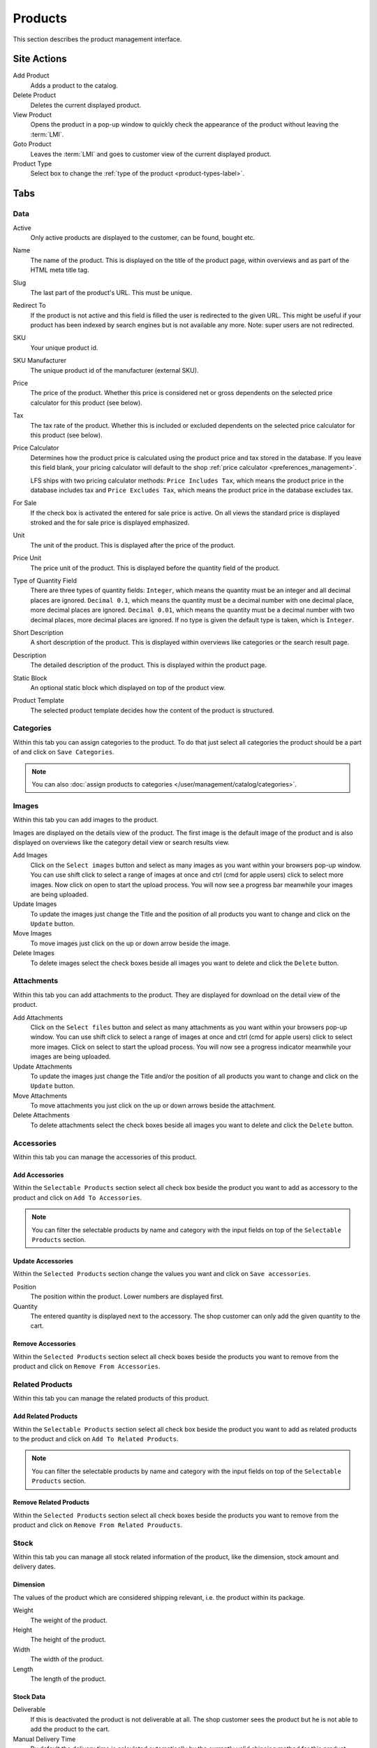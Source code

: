 .. index:: Product, Price Calculator

.. _products_management:

========
Products
========

This section describes the product management interface.

.. _products_management_site_actions:

Site Actions
============

Add Product
    Adds a product to the catalog.

Delete Product
    Deletes the current displayed product.

View Product
    Opens the product in a pop-up window to quickly check the appearance of the
    product without leaving the :term:`LMI`.

Goto Product
    Leaves the :term:`LMI` and goes to customer view of the current displayed
    product.

Product Type
    Select box to change the :ref:`type of the product <product-types-label>`.

.. _products_management_tabs:

Tabs
====

.. _products_management_data:

Data
----

Active
    Only active products are displayed to the customer, can be found, bought
    etc.

Name
    The name of the product. This is displayed on the title of the product
    page, within overviews and as part of the HTML meta title tag.

Slug
    The last part of the product's URL. This must be unique.

Redirect To
    If the product is not active and this field is filled the user is redirected
    to the given URL. This might be useful if your product has been indexed by
    search engines but is not available any more. Note: super users are not
    redirected.

SKU
    Your unique product id.

SKU Manufacturer
    The unique product id of the manufacturer (external SKU).

Price
    The price of the product. Whether this price is considered net or gross
    dependents on the selected price calculator for this product (see
    below).

Tax
    The tax rate of the product. Whether this is included or excluded
    dependents on the selected price calculator for this product (see
    below).

Price Calculator
    Determines how the product price is calculated using the product price and
    tax stored in the database. If you leave this field blank, your pricing
    calculator will default to the shop :ref:`price calculator
    <preferences_management>`.

    LFS ships with two pricing calculator methods: ``Price Includes Tax``, which
    means the product price in the database includes tax and ``Price Excludes
    Tax``, which means the product price in the database excludes tax.

For Sale
    If the check box is activated the entered for sale price is active. On all
    views the standard price is displayed stroked and the for sale price is
    displayed emphasized.

Unit
    The unit of the product. This is displayed after the price of the product.

Price Unit
    The price unit of the product. This is displayed before the quantity field
    of the product.

Type of Quantity Field
    There are three types of quantity fields: ``Integer``, which means the
    quantity must be an integer and all decimal places are ignored. ``Decimal
    0.1``, which means the quantity must be a decimal number with one decimal
    place, more decimal places are ignored. ``Decimal 0.01``, which means the
    quantity must be a decimal number with two decimal places, more decimal
    places are ignored. If no type is given the default type is taken, which is
    ``Integer``.

Short Description
    A short description of the product. This is displayed within overviews
    like categories or the search result page.

Description
    The detailed description of the product. This is displayed within the
    product page.

.. index:: Static Block

Static Block
    An optional static block which displayed on top of the product view.

.. index:: Template

Product Template
    The selected product template decides how the content of the product is
    structured.

.. _products_management_categories:

Categories
----------

Within this tab you can assign categories to the product. To do that just
select all categories the product should be a part of and click on ``Save
Categories``.

.. Note::

    You can also :doc:`assign products to categories
    </user/management/catalog/categories>`.

.. _product-images-label:

Images
------

Within this tab you can add images to the product.

Images are displayed on the details view of the product. The first image
is the default image of the product and is also displayed on overviews like
the category detail view or search results view.

Add Images
    Click on the ``Select images`` button and select as many images as you want
    within your browsers pop-up window. You can use shift click to select a
    range of images at once and ctrl (cmd for apple users) click to select
    more images. Now click on open to start the upload process. You will now
    see a progress bar meanwhile your images are being uploaded.

Update Images
    To update the images just change the Title and the position of all products
    you want to change and click on the ``Update`` button.

Move Images
    To move images just click on the up or down arrow beside the image.

Delete Images
    To delete images select the check boxes beside all images you want to delete
    and click the ``Delete`` button.

.. _products_management_attachments:

Attachments
------------

Within this tab you can add attachments to the product. They are displayed for
download on the detail view of the product.

Add Attachments
    Click on the ``Select files`` button and select as many attachments as you
    want within your browsers pop-up window. You can use shift click to select
    a range of images at once and ctrl (cmd for apple users) click to select
    more images. Click on select to start the upload process. You will now
    see a progress indicator meanwhile your images are being uploaded.

Update Attachments
    To update the images just change the Title and/or the position of all
    products you want to change and click on the ``Update`` button.

Move Attachments
    To move attachments you just click on the up or down arrows beside the
    attachment.

Delete Attachments
    To delete attachments select the check boxes beside all images you want to
    delete and click the ``Delete`` button.

.. _products_management_accessories:

Accessories
-----------

Within this tab you can manage the accessories of this product.

Add Accessories
^^^^^^^^^^^^^^^

Within the ``Selectable Products`` section select all check box beside the
product you want to add as accessory to the product and click on ``Add To
Accessories``.

.. Note::

    You can filter the selectable products by name and category with the input
    fields on top of the ``Selectable Products`` section.

Update Accessories
^^^^^^^^^^^^^^^^^^

Within the ``Selected Products`` section change the values you want and click
on ``Save accessories``.

Position
    The position within the product. Lower numbers are displayed first.

Quantity
    The entered quantity is displayed next to the accessory. The shop customer
    can only add the given quantity to the cart.

Remove Accessories
^^^^^^^^^^^^^^^^^^

Within the ``Selected Products`` section select all check boxes beside the
products you want to remove from the product and click on ``Remove From
Accessories``.

.. _products_management_related_products:

Related Products
----------------

Within this tab you can manage the related products of this product.

Add Related Products
^^^^^^^^^^^^^^^^^^^^

Within the ``Selectable Products`` section select all check box beside the
product you want to add as related products to the product and click on
``Add To Related Products``.

.. Note::

    You can filter the selectable products by name and category with the input
    fields on top of the ``Selectable Products`` section.

Remove Related Products
^^^^^^^^^^^^^^^^^^^^^^^

Within the ``Selected Products`` section select all check boxes beside the
products you want to remove from the product and click on ``Remove From Related
Prouducts``.

.. _products_management_stock:

Stock
-----

Within this tab you can manage all stock related information of the product,
like the dimension, stock amount and delivery dates.

Dimension
^^^^^^^^^

The values of the product which are considered shipping relevant, i.e. the
product within its package.

Weight
    The weight of the product.

Height
    The height of the product.

Width
    The width of the product.

Length
    The length of the product.

Stock Data
^^^^^^^^^^

Deliverable
    If this is deactivated the product is not deliverable at all. The shop
    customer sees the product but he is not able to add the product to the
    cart.

Manual Delivery Time
    By default the delivery time is calculated automatically by the currently
    valid shipping method for this product. With this field the shop owner can
    overwrite this behavior and can put in a manual delivery time.

Manage Stock Amount
    If this is checked the stock amount will be decreased when the product
    has been bought. Additionally the maximum amount which can be bought is
    the number in ``Stock amount`` (see below).

Stock Amount
    The available amount of the product in stock.

Order Time
    Duration from ordering the product to being in stock again (when it is out
    of stock).

Ordered At
    The date when the **shop owner** has ordered the product.

.. note::

    If ``Order time`` and ``Order at`` is given the total ``delivery time`` is
    calculated based on this two fields and the default ``Delivery time``.

Packaging Unit
^^^^^^^^^^^^^^

Active Packing Unit
    If this is checked the product can only be sold in packages.

Packing Unit
    Amount of products per package.

Unit:
    The unit of the package, for instance ``package`` or ``set``.

.. index:: SEO

.. _products_management_seo:

SEO
---

This tab is used to optimize your product for search engines. You can enter data
for all usual HTML meta data fields. However LFS provides some reasonable
default values for all fields.

Meta Title
    This is displayed within the meta title tag of the product's HTML tags. By
    default the name of the product is used.

Meta Keywords
    This is displayed within the meta keywords tag of the product's detail view.
    By default the short description of the product is used.

Meta Description
    This is displayed within the meta description tag of the product's  detail
    view. By default the short description of the product is used.

.. note::

    You can use several placeholders within these fields:

    <name>
        The name of the product.

    <short-description>
        The short description of the product (only within meta keywords and meta
        description field).

.. index:: Portlets

.. _products_management_portlets:

Portlets
--------

This tab is used to assign :term:`portlets` to the product.

Blocked Parent Slots
    By default portlets are inherited from the current category. To block
    portlets check the regarding slots and click on the ``Save blocked parent
    slots`` button.

Slots
    Here you can see all directly assigned portlets to the product. In order to
    edit a portlet click on row of the portlet. In order to delete a portlet
    click on the red cross beside the portlet. You can also change the position
    of the portlets by clicking on the up and down arrows beside the portlets.

Add new Portlet
    In order to add a portlet to the product select the type of portlet and
    click on ``Add portlet``.

.. _products_management_properties:

Properties
----------

This tab is used to assign properties to the product (via property groups)
and add values to them.

To do that select the ``Property groups`` you want to assign to the product and
click on ``Update property groups``. Then enter the values for the properties
you want and click on ``Update properties``.

Dependent on the kind of the property you can add values for the default value,
the filter value and the displayed value.

See Also
========

* :ref:`Products in general <products_concepts>`
* :ref:`Portlets in general <portlets_concepts>`
* :ref:`Properties in general <properties_concepts>`
